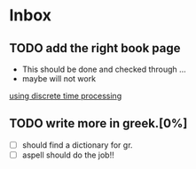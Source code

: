 * Inbox
** TODO add the right book page
+ This should be done and checked through ...
+ maybe will not work

[[file:~/Documents/dissertation/org-docs/dissertation document/main_doc.org::*using discrete time processing][using discrete time processing]]

** TODO write more in greek.[0%]
+ [-] should find a dictionary for gr.
+ [ ] aspell should do the job!!
